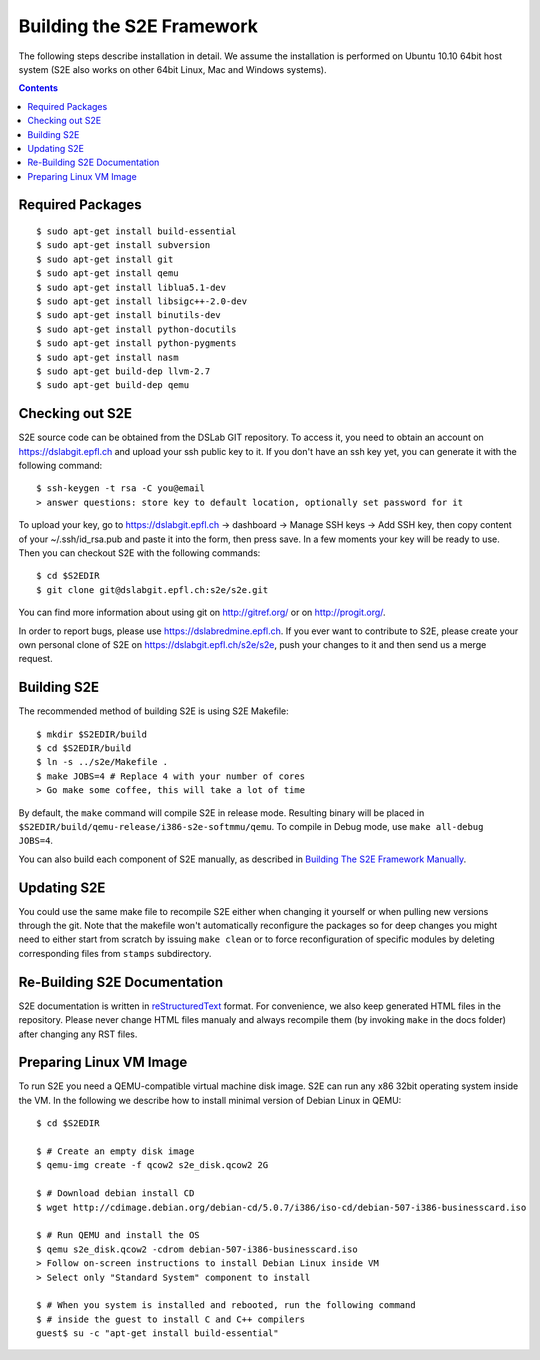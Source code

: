==========================
Building the S2E Framework
==========================

The following steps describe installation in detail. We assume the installation
is performed on Ubuntu 10.10 64bit host system (S2E also works on other 64bit
Linux, Mac and Windows systems).

.. contents::

Required Packages
=================

::

$ sudo apt-get install build-essential
$ sudo apt-get install subversion
$ sudo apt-get install git
$ sudo apt-get install qemu
$ sudo apt-get install liblua5.1-dev
$ sudo apt-get install libsigc++-2.0-dev
$ sudo apt-get install binutils-dev
$ sudo apt-get install python-docutils
$ sudo apt-get install python-pygments
$ sudo apt-get install nasm
$ sudo apt-get build-dep llvm-2.7
$ sudo apt-get build-dep qemu

Checking out S2E
================

S2E source code can be obtained from the DSLab GIT repository. To access it,
you need to obtain an account on https://dslabgit.epfl.ch and upload your ssh
public key to it. If you don't have an ssh key yet, you can generate it with
the following command::

   $ ssh-keygen -t rsa -C you@email
   > answer questions: store key to default location, optionally set password for it

To upload your key, go to https://dslabgit.epfl.ch -> dashboard -> Manage SSH
keys -> Add SSH key, then copy content of your ~/.ssh/id_rsa.pub and paste it
into the form, then press save. In a few moments your key will be ready to use.
Then you can checkout S2E with the following commands::

   $ cd $S2EDIR
   $ git clone git@dslabgit.epfl.ch:s2e/s2e.git

You can find more information about using git on http://gitref.org/ or on
http://progit.org/.

In order to report bugs, please use https://dslabredmine.epfl.ch. If you ever
want to contribute to S2E, please create your own personal clone of S2E on
https://dslabgit.epfl.ch/s2e/s2e, push your changes to it and then send us a
merge request.

Building S2E
============

The recommended method of building S2E is using S2E Makefile::

   $ mkdir $S2EDIR/build
   $ cd $S2EDIR/build
   $ ln -s ../s2e/Makefile .
   $ make JOBS=4 # Replace 4 with your number of cores
   > Go make some coffee, this will take a lot of time

By default, the ``make`` command will compile S2E in release mode. Resulting
binary will be placed in ``$S2EDIR/build/qemu-release/i386-s2e-softmmu/qemu``.
To compile in Debug mode, use ``make all-debug JOBS=4``.

You can also build each component of S2E manually, as described in `Building
The S2E Framework Manually <BuildingS2EManually.html>`_.

Updating S2E
============

You could use the same make file to recompile S2E either when changing it
yourself or when pulling new versions through the git. Note that the makefile
won't automatically reconfigure the packages so for deep changes you might need
to either start from scratch by issuing ``make clean`` or to force
reconfiguration of specific modules by deleting corresponding files from
``stamps`` subdirectory.

Re-Building S2E Documentation
=============================

S2E documentation is written in `reStructuredText
<http://docutils.sourceforge.net/rst.html>`_ format. For convenience, we also
keep generated HTML files in the repository. Please never change HTML files
manualy and always recompile them (by invoking ``make`` in the docs folder)
after changing any RST files.

Preparing Linux VM Image
========================

To run S2E you need a QEMU-compatible virtual machine disk image. S2E can run
any x86 32bit operating system inside the VM. In the following we describe how
to install minimal version of Debian Linux in QEMU::

   $ cd $S2EDIR

   $ # Create an empty disk image
   $ qemu-img create -f qcow2 s2e_disk.qcow2 2G

   $ # Download debian install CD
   $ wget http://cdimage.debian.org/debian-cd/5.0.7/i386/iso-cd/debian-507-i386-businesscard.iso

   $ # Run QEMU and install the OS
   $ qemu s2e_disk.qcow2 -cdrom debian-507-i386-businesscard.iso
   > Follow on-screen instructions to install Debian Linux inside VM
   > Select only "Standard System" component to install

   $ # When you system is installed and rebooted, run the following command
   $ # inside the guest to install C and C++ compilers
   guest$ su -c "apt-get install build-essential"

